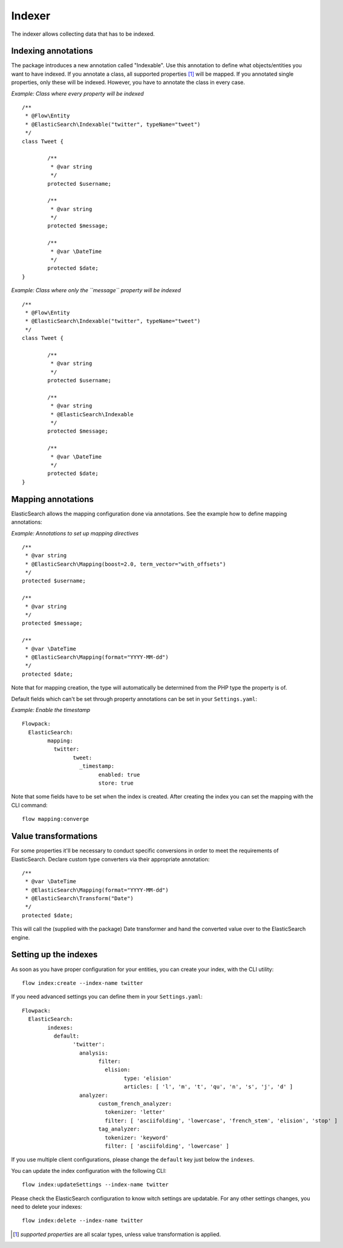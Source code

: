 =======
Indexer
=======

The indexer allows collecting data that has to be indexed.

Indexing annotations
====================

The package introduces a new annotation called "Indexable". Use this annotation to define what objects/entities you want
to have indexed. If you annotate a class, all supported properties [#suppProperties]_ will be mapped. If you annotated
single properties, only these will be indexed. However, you have to annotate the class in every case.

*Example: Class where every property will be indexed* ::

	/**
	 * @Flow\Entity
	 * @ElasticSearch\Indexable("twitter", typeName="tweet")
	 */
	class Tweet {

		/**
		 * @var string
		 */
		protected $username;

		/**
		 * @var string
		 */
		protected $message;

		/**
		 * @var \DateTime
		 */
		protected $date;
	}

*Example: Class where only the ``message`` property will be indexed* ::

	/**
	 * @Flow\Entity
	 * @ElasticSearch\Indexable("twitter", typeName="tweet")
	 */
	class Tweet {

		/**
		 * @var string
		 */
		protected $username;

		/**
		 * @var string
		 * @ElasticSearch\Indexable
		 */
		protected $message;

		/**
		 * @var \DateTime
		 */
		protected $date;
	}

Mapping annotations
====================

ElasticSearch allows the mapping configuration done via annotations. See the example how to define mapping annotations:

*Example: Annotations to set up mapping directives* ::

	/**
	 * @var string
	 * @ElasticSearch\Mapping(boost=2.0, term_vector="with_offsets")
	 */
	protected $username;

	/**
	 * @var string
	 */
	protected $message;

	/**
	 * @var \DateTime
	 * @ElasticSearch\Mapping(format="YYYY-MM-dd")
	 */
	protected $date;


Note that for mapping creation, the type will automatically be determined from the PHP type the property is of.


Default fields which can't be set through property annotations can be set in your ``Settings.yaml``:

*Example: Enable the timestamp* ::

	Flowpack:
	  ElasticSearch:
		mapping:
		  twitter:
			tweet:
			  _timestamp:
				enabled: true
				store: true

Note that some fields have to be set when the index is created.
After creating the index you can set the mapping with the CLI command::

	flow mapping:converge

Value transformations
=====================

For some properties it'll be necessary to conduct specific conversions in order to meet the requirements of
ElasticSearch. Declare custom type converters via their appropriate annotation::

	/**
	 * @var \DateTime
	 * @ElasticSearch\Mapping(format="YYYY-MM-dd")
	 * @ElasticSearch\Transform("Date")
	 */
	protected $date;

This will call the (supplied with the package) Date transformer and hand the converted value over to the ElasticSearch
engine.

Setting up the indexes
======================

As soon as you have proper configuration for your entities, you can create your index, with the CLI utility::

	flow index:create --index-name twitter

If you need advanced settings you can define them in your ``Settings.yaml``::

	Flowpack:
	  ElasticSearch:
	  	indexes:
		  default:
			'twitter':
			  analysis:
				filter:
				  elision:
					type: 'elision'
					articles: [ 'l', 'm', 't', 'qu', 'n', 's', 'j', 'd' ]
			  analyzer:
				custom_french_analyzer:
				  tokenizer: 'letter'
				  filter: [ 'asciifolding', 'lowercase', 'french_stem', 'elision', 'stop' ]
				tag_analyzer:
				  tokenizer: 'keyword'
				  filter: [ 'asciifolding', 'lowercase' ]

If you use multiple client configurations, please change the ``default`` key just below the ``indexes``.

You can update the index configuration with the following CLI::

	flow index:updateSettings --index-name twitter

Please check the ElasticSearch configuration to know witch settings are updatable. For any other settings changes, you
need to delete your indexes::

	flow index:delete --index-name twitter

.. [#suppProperties] *supported properties* are all scalar types, unless value transformation is applied.
